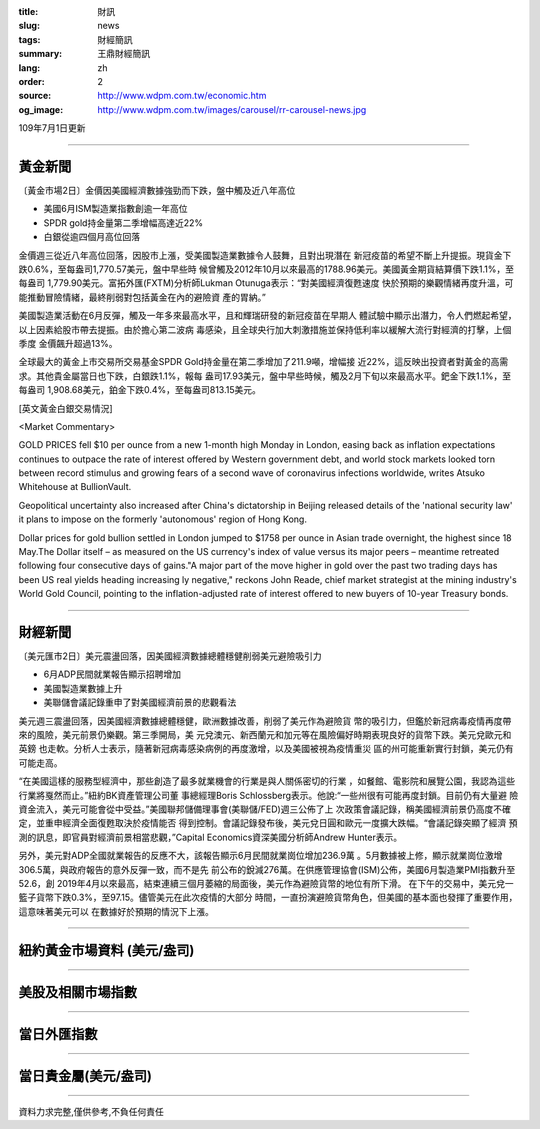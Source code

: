 :title: 財訊
:slug: news
:tags: 財經簡訊
:summary: 王鼎財經簡訊
:lang: zh
:order: 2
:source: http://www.wdpm.com.tw/economic.htm
:og_image: http://www.wdpm.com.tw/images/carousel/rr-carousel-news.jpg

109年7月1日更新

----

黃金新聞
++++++++

〔黃金市場2日〕金價因美國經濟數據強勁而下跌，盤中觸及近八年高位

* 美國6月ISM製造業指數創逾一年高位 
* SPDR gold持金量第二季增幅高達近22%
* 白銀從逾四個月高位回落

金價週三從近八年高位回落，因股市上漲，受美國製造業數據令人鼓舞，且對出現潛在
新冠疫苗的希望不斷上升提振。現貨金下跌0.6%，至每盎司1,770.57美元，盤中早些時
候曾觸及2012年10月以來最高的1788.96美元。美國黃金期貨結算價下跌1.1%，至每盎司
1,779.90美元。富拓外匯(FXTM)分析師Lukman Otunuga表示：“對美國經濟復甦速度
快於預期的樂觀情緒再度升溫，可能推動冒險情緒，最終削弱對包括黃金在內的避險資
產的胃納。”

美國製造業活動在6月反彈，觸及一年多來最高水平，且和輝瑞研發的新冠疫苗在早期人
體試驗中顯示出潛力，令人們燃起希望，以上因素給股市帶去提振。由於擔心第二波病
毒感染，且全球央行加大刺激措施並保持低利率以緩解大流行對經濟的打擊，上個季度
金價飆升超過13%。

全球最大的黃金上市交易所交易基金SPDR Gold持金量在第二季增加了211.9噸，增幅接
近22%，這反映出投資者對黃金的高需求。其他貴金屬當日也下跌，白銀跌1.1%，報每
盎司17.93美元，盤中早些時候，觸及2月下旬以來最高水平。鈀金下跌1.1%，至每盎司
1,908.68美元，鉑金下跌0.4%，至每盎司813.15美元。

[英文黃金白銀交易情況]

<Market Commentary>

GOLD PRICES fell $10 per ounce from a new 1-month high Monday in London, easing
back as inflation expectations continues to outpace the rate of interest offered
by Western government debt, and world stock markets looked torn between record
stimulus and growing fears of a second wave of coronavirus infections worldwide,
writes Atsuko Whitehouse at BullionVault.
 
Geopolitical uncertainty also increased after China's dictatorship in Beijing 
released details of the 'national security law' it plans to impose on the 
formerly 'autonomous' region of Hong Kong.
 
Dollar prices for gold bullion settled in London jumped to $1758 per ounce in 
Asian trade overnight, the highest since 18 May.The Dollar itself – as measured
on the US currency's index of value versus its major peers – meantime retreated
following four consecutive days of gains."A major part of the move higher in 
gold over the past two trading days has been US real yields heading increasing
ly negative," reckons John Reade, chief market strategist at the mining 
industry's World Gold Council, pointing to the inflation-adjusted rate of 
interest offered to new buyers of 10-year Treasury bonds.

----

財經新聞
++++++++

〔美元匯市2日〕美元震盪回落，因美國經濟數據總體穩健削弱美元避險吸引力

* 6月ADP民間就業報告顯示招聘增加
* 美國製造業數據上升
* 美聯儲會議記錄重申了對美國經濟前景的悲觀看法

美元週三震盪回落，因美國經濟數據總體穩健，歐洲數據改善，削弱了美元作為避險貨
幣的吸引力，但鑑於新冠病毒疫情再度帶來的風險，美元前景仍樂觀。第三季開局，美
元兌澳元、新西蘭元和加元等在風險偏好時期表現良好的貨幣下跌。美元兌歐元和英鎊
也走軟。分析人士表示，隨著新冠病毒感染病例的再度激增，以及美國被視為疫情重災
區的州可能重新實行封鎖，美元仍有可能走高。

“在美國這樣的服務型經濟中，那些創造了最多就業機會的行業是與人關係密切的行業
，如餐館、電影院和展覽公園，我認為這些行業將戛然而止。”紐約BK資產管理公司董
事總經理Boris Schlossberg表示。他說:“一些州很有可能再度封鎖。目前仍有大量避
險資金流入，美元可能會從中受益。”美國聯邦儲備理事會(美聯儲/FED)週三公佈了上
次政策會議記錄，稱美國經濟前景仍高度不確定，並重申經濟全面復甦取決於疫情能否
得到控制。會議記錄發布後，美元兌日圓和歐元一度擴大跌幅。“會議記錄突顯了經濟
預測的訊息，即官員對經濟前景相當悲觀，”Capital Economics資深美國分析師Andrew 
Hunter表示。

另外，美元對ADP全國就業報告的反應不大，該報告顯示6月民間就業崗位增加236.9萬
。5月數據被上修，顯示就業崗位激增306.5萬，與政府報告的意外反彈一致，而不是先
前公布的銳減276萬。在供應管理協會(ISM)公佈，美國6月製造業PMI指數升至52.6，創
2019年4月以來最高，結束連續三個月萎縮的局面後，美元作為避險貨幣的地位有所下滑。            
在下午的交易中，美元兌一籃子貨幣下跌0.3%，至97.15。儘管美元在此次疫情的大部分
時間，一直扮演避險貨幣角色，但美國的基本面也發揮了重要作用，這意味著美元可以
在數據好於預期的情況下上漲。


----

紐約黃金市場資料 (美元/盎司)
++++++++++++++++++++++++++++

.. raw:: html

  <A HREF="http://www.kitco.com/connecting.html">
  <IMG SRC="http://www.kitconet.com/images/quotes_4b2.gif" BORDER="0" ALT="[Most Recent Quotes from www.kitco.com]">
  </A>

----

美股及相關市場指數
++++++++++++++++++

.. raw:: html

  <!-- TradingView Widget BEGIN -->
  <div class="tradingview-widget-container">
    <div class="tradingview-widget-container__widget"></div>
    <div class="tradingview-widget-copyright"><a href="https://tw.tradingview.com/markets/indices/" rel="noopener" target="_blank"><span class="blue-text">指數行情</span></a>由TradingView提供</div>
    <script type="text/javascript" src="https://s3.tradingview.com/external-embedding/embed-widget-market-quotes.js" async>
    {
    "title": "指數",
    "width": 770,
    "height": 450,
    "locale": "zh_TW",
    "symbolsGroups": [
      {
        "name": "美國和加拿大",
        "symbols": [
          {
            "name": "FOREXCOM:SPXUSD",
            "displayName": "標準普爾500"
          },
          {
            "name": "FOREXCOM:NSXUSD",
            "displayName": "納斯達克100指數"
          },
          {
            "name": "CME_MINI:ES1!",
            "displayName": "E-迷你 標普指數期貨"
          },
          {
            "name": "INDEX:DXY",
            "displayName": "美元指數"
          },
          {
            "name": "FOREXCOM:DJI",
            "displayName": "道瓊斯 30"
          }
        ]
      },
      {
        "name": "歐洲",
        "symbols": [
          {
            "name": "INDEX:SX5E",
            "displayName": "歐元藍籌50"
          },
          {
            "name": "FOREXCOM:UKXGBP",
            "displayName": "富時100"
          },
          {
            "name": "INDEX:DEU30",
            "displayName": "德國DAX指數"
          },
          {
            "name": "INDEX:CAC40",
            "displayName": "法國 CAC 40 指數"
          },
          {
            "name": "INDEX:SMI"
          }
        ]
      },
      {
        "name": "亞太",
        "symbols": [
          {
            "name": "INDEX:NKY",
            "displayName": "日經225"
          },
          {
            "name": "INDEX:HSI",
            "displayName": "恆生"
          },
          {
            "name": "BSE:SENSEX",
            "displayName": "印度孟買指數"
          },
          {
            "name": "BSE:BSE500"
          },
          {
            "name": "INDEX:KSIC",
            "displayName": "韓國Kospi綜合指數"
          }
        ]
      }
    ],
    "colorTheme": "light"
  }
    </script>
  </div>
  <!-- TradingView Widget END -->

----

當日外匯指數
++++++++++++

.. raw:: html

  <!-- TradingView Widget BEGIN -->
  <div class="tradingview-widget-container">
    <div class="tradingview-widget-container__widget"></div>
    <div class="tradingview-widget-copyright"><a href="https://tw.tradingview.com/markets/currencies/forex-cross-rates/" rel="noopener" target="_blank"><span class="blue-text">外匯匯率</span></a>由TradingView提供</div>
    <script type="text/javascript" src="https://s3.tradingview.com/external-embedding/embed-widget-forex-cross-rates.js" async>
    {
    "width": "100%",
    "height": "100%",
    "currencies": [
      "EUR",
      "USD",
      "JPY",
      "GBP",
      "CNY",
      "TWD"
    ],
    "isTransparent": false,
    "colorTheme": "light",
    "locale": "zh_TW"
  }
    </script>
  </div>
  <!-- TradingView Widget END -->

----

當日貴金屬(美元/盎司)
+++++++++++++++++++++

.. raw:: html 

  <A HREF="http://www.kitco.com/connecting.html">
  <IMG SRC="http://www.kitconet.com/images/quotes_7a.gif" BORDER="0" ALT="[Most Recent Quotes from www.kitco.com]">
  </A>

----

資料力求完整,僅供參考,不負任何責任
